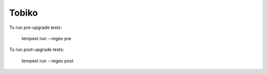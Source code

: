 ======
Tobiko
======

To run pre-upgrade tests:

    tempest run --regex pre

To run post-upgrade tests:

    tempest run --regex post
